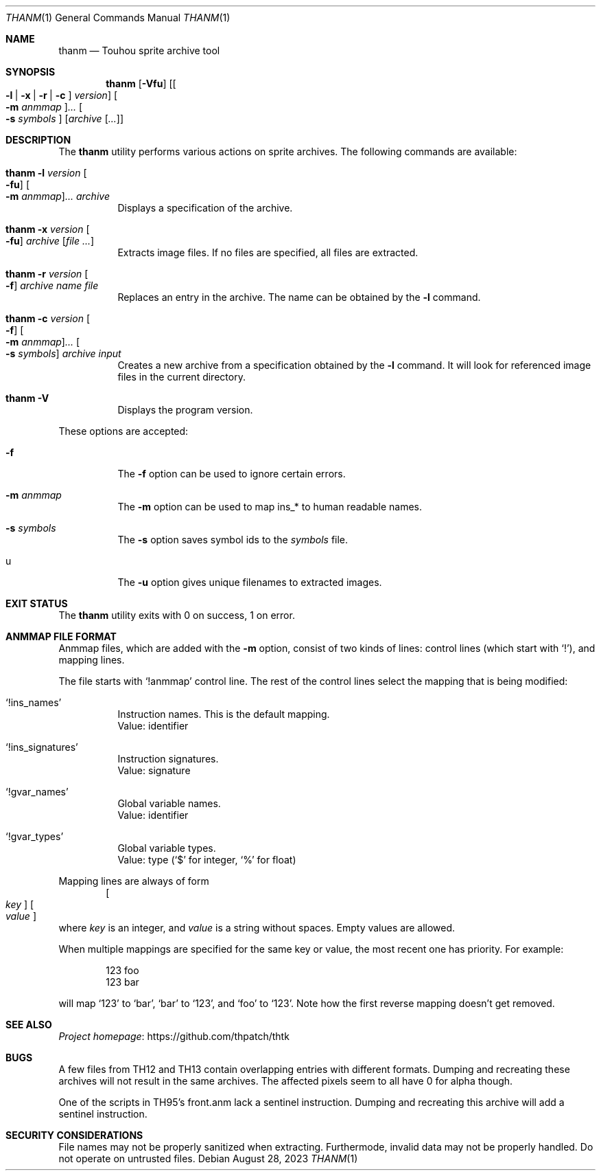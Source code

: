 .\" Redistribution and use in source and binary forms, with
.\" or without modification, are permitted provided that the
.\" following conditions are met:
.\"
.\" 1. Redistributions of source code must retain this list
.\"    of conditions and the following disclaimer.
.\" 2. Redistributions in binary form must reproduce this
.\"    list of conditions and the following disclaimer in the
.\"    documentation and/or other materials provided with the
.\"    distribution.
.\"
.\" THIS SOFTWARE IS PROVIDED BY THE COPYRIGHT HOLDERS AND
.\" CONTRIBUTORS "AS IS" AND ANY EXPRESS OR IMPLIED
.\" WARRANTIES, INCLUDING, BUT NOT LIMITED TO, THE IMPLIED
.\" WARRANTIES OF MERCHANTABILITY AND FITNESS FOR A
.\" PARTICULAR PURPOSE ARE DISCLAIMED. IN NO EVENT SHALL THE
.\" COPYRIGHT OWNER OR CONTRIBUTORS BE LIABLE FOR ANY DIRECT,
.\" INDIRECT, INCIDENTAL, SPECIAL, EXEMPLARY, OR
.\" CONSEQUENTIAL DAMAGES (INCLUDING, BUT NOT LIMITED TO,
.\" PROCUREMENT OF SUBSTITUTE GOODS OR SERVICES; LOSS OF USE,
.\" DATA, OR PROFITS; OR BUSINESS INTERRUPTION) HOWEVER
.\" CAUSED AND ON ANY THEORY OF LIABILITY, WHETHER IN
.\" CONTRACT, STRICT LIABILITY, OR TORT (INCLUDING NEGLIGENCE
.\" OR OTHERWISE) ARISING IN ANY WAY OUT OF THE USE OF THIS
.\" SOFTWARE, EVEN IF ADVISED OF THE POSSIBILITY OF SUCH
.\" DAMAGE.
.Dd August 28, 2023
.Dt THANM 1
.Os
.Sh NAME
.Nm thanm
.Nd Touhou sprite archive tool
.Sh SYNOPSIS
.Nm
.Op Fl Vfu
.Op Oo Fl l | x | r | c Oc Ar version
.Oo Fl m Ar anmmap Oc Ns Ar ...
.Oo Fl s Ar symbols Oc
.Op Ar archive Op Ar ...
.Sh DESCRIPTION
The
.Nm
utility performs various actions on sprite archives.
The following commands are available:
.Bl -tag -width Ds
.It Nm Fl l Ar version Oo Fl fu Oc Oo Fl m Ar anmmap Oc Ns Ar ... Ar archive
Displays a specification of the archive.
.It Nm Fl x Ar version Oo Fl fu Oc Ar archive Op Ar
Extracts image files.
If no files are specified, all files are extracted.
.It Nm Fl r Ar version Oo Fl f Oc Ar archive Ar name Ar file
Replaces an entry in the archive.
The name can be obtained by the
.Fl l
command.
.It Nm Fl c Ar version Oo Fl f Oc Oo Fl m Ar anmmap Oc Ns Ar ... Oo Fl s Ar symbols Oc Ar archive Ar input
Creates a new archive from a specification obtained by the
.Fl l
command.
It will look for referenced image files in the current directory.
.It Nm Fl V
Displays the program version.
.El
.Pp
These options are accepted:
.Bl -tag -width Ds
.It Fl f
The
.Fl f
option can be used to ignore certain errors.
.It Fl m Ar anmmap
The
.Fl m
option can be used to map ins_* to human readable names.
.It Fl s Ar symbols
The
.Fl s
option saves symbol ids to the
.Ar symbols
file.
.It u
The
.Fl u
option gives unique filenames to extracted images.
.El
.Sh EXIT STATUS
The
.Nm
utility exits with 0 on success, 1 on error.
.Sh "ANMMAP FILE FORMAT"
Anmmap files, which are added with the
.Fl m
option, consist of two kinds of lines: control lines (which start with
.Ql \&! Ns
), and mapping lines.
.Pp
The file starts with
.Ql !anmmap
control line.
The rest of the control lines select the mapping that is being modified:
.Bl -tag -width Ds
.It Ql !ins_names
Instruction names.
This is the default mapping.
.br
Value: identifier
.It Ql !ins_signatures
Instruction signatures.
.br
Value: signature
.It Ql !gvar_names
Global variable names.
.br
Value: identifier
.It Ql !gvar_types
Global variable types.
.br
.No Value: type ( Ns
.Ql $
for integer,
.Ql %
for float)
.El
.Pp
Mapping lines are always of form
.D1 Oo Ar key Oc Oo Ar value Oc
where
.Ar key
is an integer, and
.Ar value
is a string without spaces.
Empty values are allowed.
.Pp
When multiple mappings are specified for the same key or value,
the most recent one has priority.
For example:
.Bd -literal -offset indent
123 foo
123 bar
.Ed
.Pp
will map
.Ql 123
to
.Ql bar Ns
,
.Ql bar
to
.Ql 123 Ns
, and
.Ql foo
to
.Ql 123 Ns
\&.
Note how the first reverse mapping doesn't get removed.
.\" TODO: .Sh EXAMPLES
.Sh SEE ALSO
.Lk https://github.com/thpatch/thtk "Project homepage"
.Sh BUGS
A few files from TH12 and TH13 contain overlapping entries
with different formats.
Dumping and recreating these archives will not result in the same archives.
The affected pixels seem to all have 0 for alpha though.
.Pp
One of the scripts in TH95's front.anm lack a sentinel instruction.
Dumping and recreating this archive will add a sentinel instruction.
.Sh SECURITY CONSIDERATIONS
File names may not be properly sanitized when extracting.
Furthermode, invalid data may not be properly handled.
Do not operate on untrusted files.
